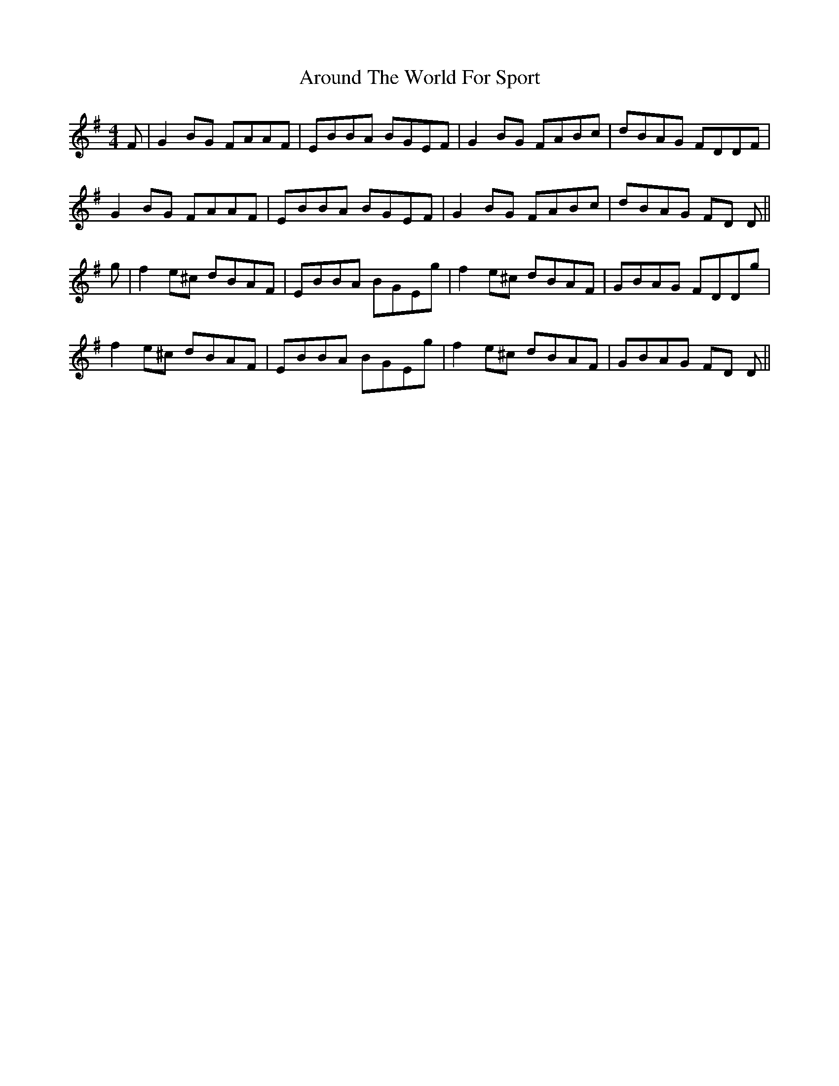 X: 1898
T: Around The World For Sport
R: reel
M: 4/4
K: Eminor
F|G2BG FAAF|EBBA BGEF|G2BG FABc|dBAG FDDF|
G2BG FAAF|EBBA BGEF|G2BG FABc|dBAG FD D||
g|f2e^c dBAF|EBBA BGEg|f2e^c dBAF|GBAG FDDg|
f2e^c dBAF|EBBA BGEg|f2e^c dBAF|GBAG FD D||


